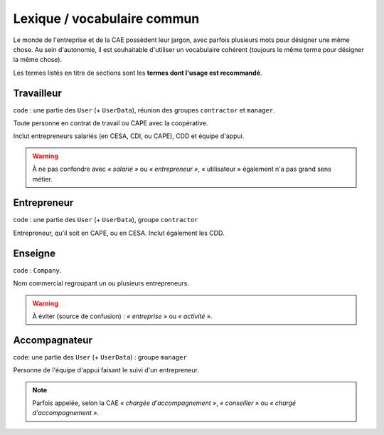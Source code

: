 Lexique / vocabulaire commun
============================

Le monde de l'entreprise et de la CAE possèdent leur jargon, avec parfois
plusieurs mots pour désigner une même chose. Au sein d'autonomie, il est
souhaitable d'utiliser un vocabulaire cohérent (toujours le même terme pour
désigner la même chose).

Les termes listés en titre de sections sont les **termes dont l'usage est
recommandé**.

Travailleur
------------

code : une partie des ``User`` (+ ``UserData``), réunion des groupes ``contractor`` et ``manager``.

Toute personne en contrat de travail ou CAPE avec la coopérative.

Inclut entrepreneurs salariés (en CESA, CDI, ou CAPE), CDD et équipe d'appui.

.. warning:: À ne pas confondre avec *« salarié »* ou *« entrepreneur »*, «
             utilisateur » également n'a pas grand sens métier.

Entrepreneur
------------

code : une partie des ``User`` (+ ``UserData``), groupe ``contractor``

Entrepreneur, qu'il soit en CAPE, ou en CESA. Inclut également les CDD.

Enseigne
--------

code : ``Company``.

Nom commercial regroupant un ou plusieurs entrepreneurs.

.. warning:: À éviter (source de confusion) : *« entreprise »* ou *« activité »*.


Accompagnateur
--------------

code: une partie des ``User`` (+ ``UserData``) : groupe ``manager``

Personne de l'équipe d'appui faisant le suivi d'un entrepreneur.

.. note:: Parfois appelée, selon la CAE *« chargée d'accompagnement »*, *«
          conseiller »* ou *« chargé d'accompagnement »*.
